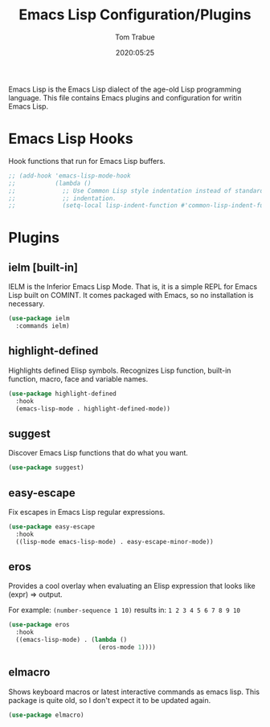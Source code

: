 #+title:  Emacs Lisp Configuration/Plugins
#+author: Tom Trabue
#+email:  tom.trabue@gmail.com
#+date:   2020:05:25
#+STARTUP: fold

Emacs Lisp is the Emacs Lisp dialect of the age-old Lisp programming language.
This file contains Emacs plugins and configuration for writin Emacs Lisp.

* Emacs Lisp Hooks
  Hook functions that run for Emacs Lisp buffers.

  #+begin_src emacs-lisp
    ;; (add-hook 'emacs-lisp-mode-hook
    ;;           (lambda ()
    ;;             ;; Use Common Lisp style indentation instead of standard Emacs Lisp
    ;;             ;; indentation.
    ;;             (setq-local lisp-indent-function #'common-lisp-indent-function)))
  #+end_src

* Plugins
** ielm [built-in]
   IELM is the Inferior Emacs Lisp Mode. That is, it is a simple REPL for Emacs
   Lisp built on COMINT. It comes packaged with Emacs, so no installation is
   necessary.

   #+begin_src emacs-lisp
     (use-package ielm
       :commands ielm)
   #+end_src

** highlight-defined
   Highlights defined Elisp symbols. Recognizes Lisp function, built-in
   function, macro, face and variable names.

   #+begin_src emacs-lisp
     (use-package highlight-defined
       :hook
       (emacs-lisp-mode . highlight-defined-mode))
   #+end_src

** suggest
   Discover Emacs Lisp functions that do what you want.

   #+begin_src emacs-lisp
     (use-package suggest)
   #+end_src

** easy-escape
   Fix escapes in Emacs Lisp regular expressions.

   #+begin_src emacs-lisp
     (use-package easy-escape
       :hook
       ((lisp-mode emacs-lisp-mode) . easy-escape-minor-mode))
   #+end_src

** eros
   Provides a cool overlay when evaluating an Elisp expression that looks like
   (expr) => output.

   For example: =(number-sequence 1 10)= results in: =1 2 3 4 5 6 7 8 9 10=

   #+begin_src emacs-lisp
     (use-package eros
       :hook
       ((emacs-lisp-mode) . (lambda ()
                              (eros-mode 1))))
   #+end_src

** elmacro
   Shows keyboard macros or latest interactive commands as emacs lisp.
   This package is quite old, so I don't expect it to be updated again.

   #+begin_src emacs-lisp
     (use-package elmacro)
   #+end_src
